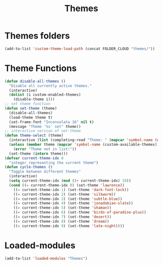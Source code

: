 #+TITLE: Themes
#+STARTUP: overview
* Themes folders
#+begin_src emacs-lisp
(add-to-list 'custom-theme-load-path (concat FOLDER_CLOUD "themes/"))
#+end_src
* Theme Functions
#+begin_src emacs-lisp
  (defun disable-all-themes ()
    "Disable all currently active themes."
    (interactive)
    (dolist (i custom-enabled-themes)
      (disable-theme i)))
  ;; set theme function
  (defun set-theme (theme)
    (disable-all-themes)
    (load-theme theme t)
    (set-frame-font "Inconsolata 16" nil t)
    (message "Theme '%s' set" theme))
  ;; interactive version of set-theme
  (defun theme-select (theme)
    (interactive (list (completing-read "Theme: " (mapcar 'symbol-name (custom-available-themes)))))
    (unless (member theme (mapcar 'symbol-name (custom-available-themes)))
      (error "Theme not in list!"))
    (set-theme (intern theme)))
  (defvar current-theme-idx 0
    "integer representing the current theme")
  (defun cycle-themes ()
    "Toggle between different themes"
    (interactive)
    (setq current-theme-idx (mod (1+ current-theme-idx) 10))
    (cond ((= current-theme-idx 0) (set-theme 'lawrence))
      ((= current-theme-idx 1) (set-theme 'dark-font-lock))
      ((= current-theme-idx 2) (set-theme 'silkworm))
      ((= current-theme-idx 3) (set-theme 'subtle-blue))
      ((= current-theme-idx 4) (set-theme 'jonadabian-slate))
      ((= current-theme-idx 5) (set-theme 'shaman))
      ((= current-theme-idx 6) (set-theme 'birds-of-paradise-plus))
      ((= current-theme-idx 7) (set-theme 'desert))
      ((= current-theme-idx 8) (set-theme 'dream))
      ((= current-theme-idx 9) (set-theme 'late-night))))
#+end_src
* Loaded-modules
#+begin_src emacs-lisp
  (add-to-list 'loaded-modules "Themes")
#+end_src
